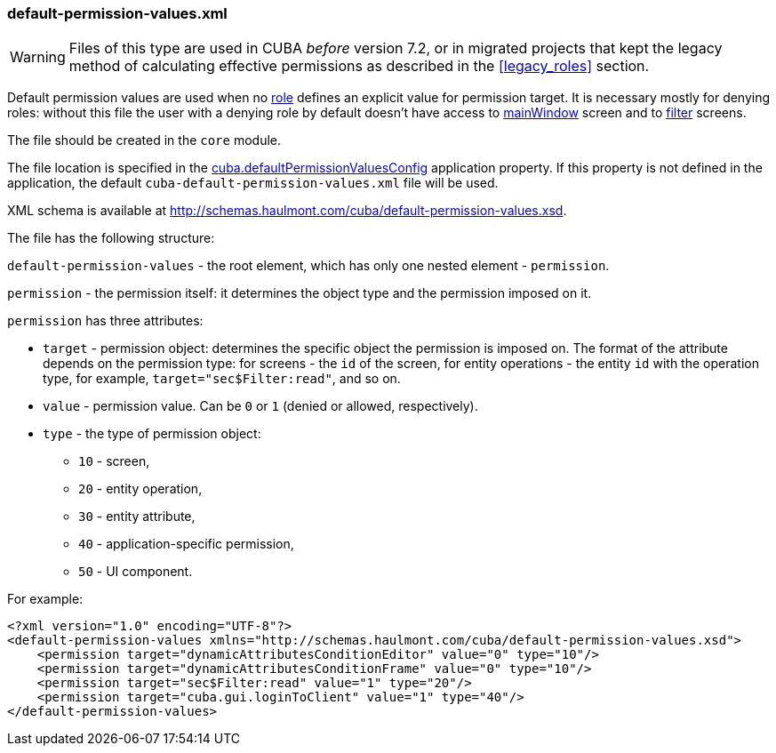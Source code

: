 :sourcesdir: ../../../source

[[default-permission-values.xml]]
=== default-permission-values.xml

[WARNING]
====
Files of this type are used in CUBA _before_ version 7.2, or in migrated projects that kept the legacy method of calculating effective permissions as described in the <<legacy_roles>> section.
====

Default permission values are used when no <<roles,role>> defines an explicit value for permission target. It is necessary mostly for denying roles: without this file the user with a denying role by default doesn't have access to <<main_window_layout,mainWindow>> screen and to <<gui_Filter,filter>> screens.

The file should be created in the `core` module.

The file location is specified in the <<cuba.defaultPermissionValuesConfig,cuba.defaultPermissionValuesConfig>> application property. If this property is not defined in the application, the default `cuba-default-permission-values.xml` file will be used.

XML schema is available at http://schemas.haulmont.com/cuba/default-permission-values.xsd.

The file has the following structure:

`default-permission-values` - the root element, which has only one nested element - `permission`.

`permission` - the permission itself: it determines the object type and the permission imposed on it.

`permission` has three attributes:

* `target` - permission object: determines the specific object the permission is imposed on. The format of the attribute depends on the permission type: for screens - the `id` of the screen, for entity operations - the entity `id` with the operation type, for example, `target="sec$Filter:read"`, and so on.

* `value` - permission value. Can be `0` or `1` (denied or allowed, respectively).

* `type` - the type of permission object:
+
--
* `10` - screen,

* `20` - entity operation,

* `30` - entity attribute,

* `40` - application-specific permission,

* `50` - UI component.
--

For example:

[source, xml]
----
<?xml version="1.0" encoding="UTF-8"?>
<default-permission-values xmlns="http://schemas.haulmont.com/cuba/default-permission-values.xsd">
    <permission target="dynamicAttributesConditionEditor" value="0" type="10"/>
    <permission target="dynamicAttributesConditionFrame" value="0" type="10"/>
    <permission target="sec$Filter:read" value="1" type="20"/>
    <permission target="cuba.gui.loginToClient" value="1" type="40"/>
</default-permission-values>
----
